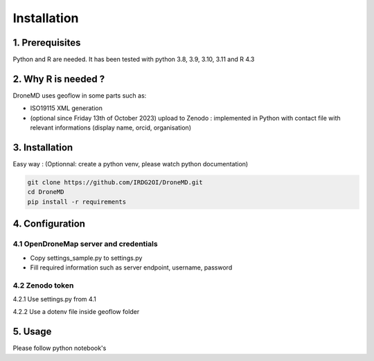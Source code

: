 Installation
==============================================

1. Prerequisites
-----------------

Python and R are needed. It has been tested with python 3.8, 3.9, 3.10, 3.11 and R 4.3


2. Why R is needed ?
---------------------

DroneMD uses geoflow in some parts such as:

* ISO19115 XML generation

* (optional since Friday 13th of October 2023) upload to Zenodo : implemented in Python with contact file with relevant informations (display name, orcid, organisation)

3. Installation
----------------

Easy way : 
(Optionnal: create a python venv, please watch python documentation)

.. code-block:: console

	git clone https://github.com/IRDG2OI/DroneMD.git
	cd DroneMD
	pip install -r requirements


4. Configuration
----------------

4.1 OpenDroneMap server and credentials
^^^^^^^^^^^^^^^^^^^^^^^^^^^^^^^^^^^^^^^

* Copy settings_sample.py to settings.py

* Fill required information such as server endpoint, username, password


4.2 Zenodo token
^^^^^^^^^^^^^^^^

4.2.1 Use settings.py from 4.1

4.2.2 Use a dotenv file inside geoflow folder


5. Usage
--------

Please follow python notebook's
